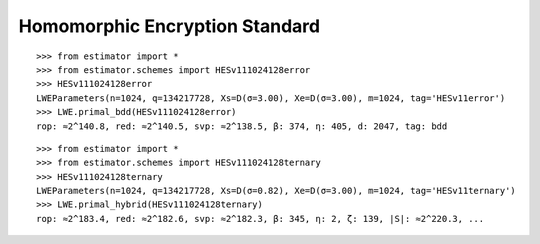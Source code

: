 Homomorphic Encryption Standard
===============================

::

   >>> from estimator import *
   >>> from estimator.schemes import HESv111024128error
   >>> HESv111024128error
   LWEParameters(n=1024, q=134217728, Xs=D(σ=3.00), Xe=D(σ=3.00), m=1024, tag='HESv11error')
   >>> LWE.primal_bdd(HESv111024128error)
   rop: ≈2^140.8, red: ≈2^140.5, svp: ≈2^138.5, β: 374, η: 405, d: 2047, tag: bdd

::

   >>> from estimator import *
   >>> from estimator.schemes import HESv111024128ternary
   >>> HESv111024128ternary
   LWEParameters(n=1024, q=134217728, Xs=D(σ=0.82), Xe=D(σ=3.00), m=1024, tag='HESv11ternary')
   >>> LWE.primal_hybrid(HESv111024128ternary)
   rop: ≈2^183.4, red: ≈2^182.6, svp: ≈2^182.3, β: 345, η: 2, ζ: 139, |S|: ≈2^220.3, ...
   
